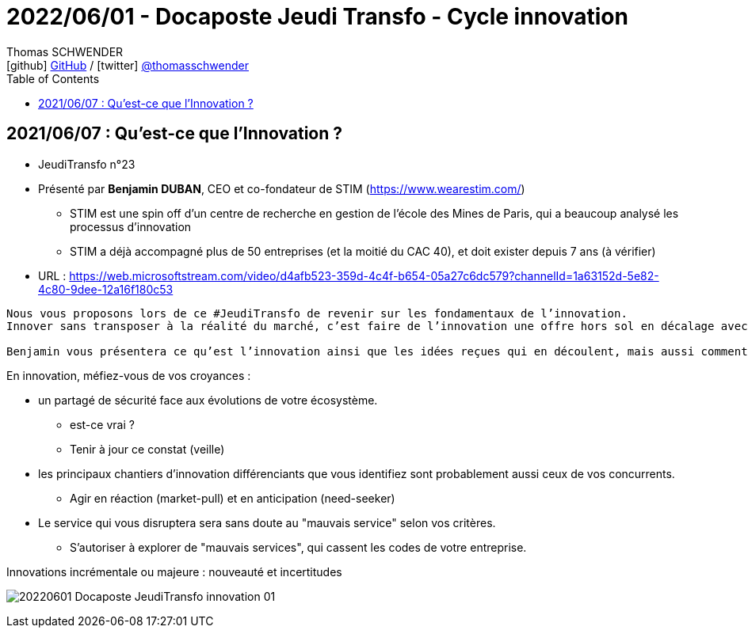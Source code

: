 = 2022/06/01 - Docaposte Jeudi Transfo - Cycle innovation
Thomas SCHWENDER <icon:github[] https://github.com/Ardemius/[GitHub] / icon:twitter[role="aqua"] https://twitter.com/thomasschwender[@thomasschwender]>
// Handling GitHub admonition blocks icons
ifndef::env-github[:icons: font]
ifdef::env-github[]
:status:
:outfilesuffix: .adoc
:caution-caption: :fire:
:important-caption: :exclamation:
:note-caption: :paperclip:
:tip-caption: :bulb:
:warning-caption: :warning:
endif::[]
:imagesdir: ./images
:source-highlighter: highlightjs
:highlightjs-languages: asciidoc
// We must enable experimental attribute to display Keyboard, button, and menu macros
:experimental:
// Next 2 ones are to handle line breaks in some particular elements (list, footnotes, etc.)
:lb: pass:[<br> +]
:sb: pass:[<br>]
// check https://github.com/Ardemius/personal-wiki/wiki/AsciiDoctor-tips for tips on table of content in GitHub
:toc: macro
:toclevels: 4
// To number the sections of the table of contents
//:sectnums:
// Add an anchor with hyperlink before the section title
:sectanchors:
// To turn off figure caption labels and numbers
:figure-caption!:
// Same for examples
//:example-caption!:
// To turn off ALL captions
// :caption:

toc::[]

== 2021/06/07 : Qu'est-ce que l'Innovation ?

* JeudiTransfo n°23
* Présenté par *Benjamin DUBAN*, CEO et co-fondateur de STIM (https://www.wearestim.com/)
    ** STIM est une spin off d'un centre de recherche en gestion de l'école des Mines de Paris, qui a beaucoup analysé les processus d'innovation
    ** STIM a déjà accompagné plus de 50 entreprises (et la moitié du CAC 40), et doit exister depuis 7 ans (à vérifier)
* URL : https://web.microsoftstream.com/video/d4afb523-359d-4c4f-b654-05a27c6dc579?channelId=1a63152d-5e82-4c80-9dee-12a16f180c53

----
Nous vous proposons lors de ce #JeudiTransfo de revenir sur les fondamentaux de l’innovation.
Innover sans transposer à la réalité du marché, c’est faire de l’innovation une offre hors sol en décalage avec les besoins clients.

Benjamin vous présentera ce qu’est l’innovation ainsi que les idées reçues qui en découlent, mais aussi comment l’organiser pour être en adéquation avec les attentes des consommateurs.
----

En innovation, méfiez-vous de vos croyances : 

    * un partagé de sécurité face aux évolutions de votre écosystème.
        ** est-ce vrai ? 
        ** Tenir à jour ce constat (veille)
    
    * les principaux chantiers d'innovation différenciants que vous identifiez sont probablement aussi ceux de vos concurrents.
        ** Agir en réaction (market-pull) et en anticipation (need-seeker)
    
    * Le service qui vous disruptera sera sans doute au "mauvais service" selon vos critères.
        ** S'autoriser à explorer de "mauvais services", qui cassent les codes de votre entreprise.
    

.Innovations incrémentale ou majeure : nouveauté et incertitudes
image:20220601_Docaposte-JeudiTransfo_innovation_01.png[]












